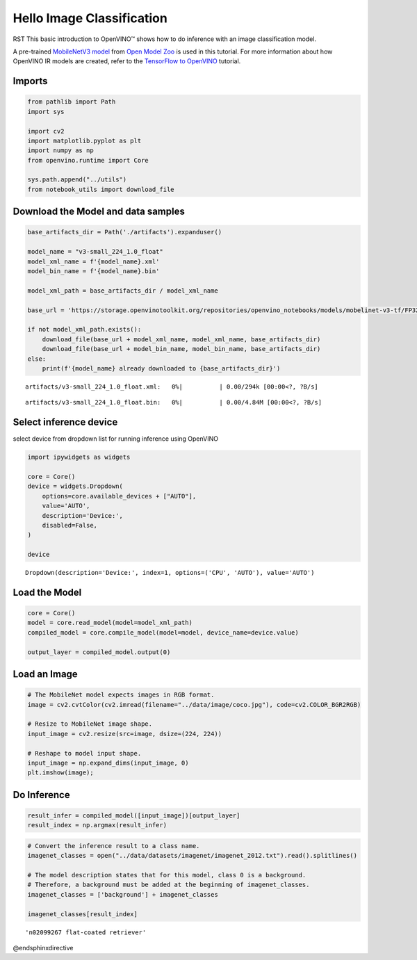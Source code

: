Hello Image Classification
===========================

.. _openvino_docs_001_hello_world_with_output:


RST This basic introduction to OpenVINO™ shows how to do inference with an
image classification model.

A pre-trained `MobileNetV3
model <https://docs.openvino.ai/2023.0/omz_models_model_mobilenet_v3_small_1_0_224_tf.html>`__
from `Open Model
Zoo <https://github.com/openvinotoolkit/open_model_zoo/>`__ is used in
this tutorial. For more information about how OpenVINO IR models are
created, refer to the `TensorFlow to
OpenVINO <101-tensorflow-classification-to-openvino-with-output.html>`__
tutorial.

Imports
-------

.. code:: ipython3

    from pathlib import Path
    import sys
    
    import cv2
    import matplotlib.pyplot as plt
    import numpy as np
    from openvino.runtime import Core
    
    sys.path.append("../utils")
    from notebook_utils import download_file

Download the Model and data samples
-----------------------------------

.. code:: ipython3

    base_artifacts_dir = Path('./artifacts').expanduser()
    
    model_name = "v3-small_224_1.0_float"
    model_xml_name = f'{model_name}.xml'
    model_bin_name = f'{model_name}.bin'
    
    model_xml_path = base_artifacts_dir / model_xml_name
    
    base_url = 'https://storage.openvinotoolkit.org/repositories/openvino_notebooks/models/mobelinet-v3-tf/FP32/'
    
    if not model_xml_path.exists():
        download_file(base_url + model_xml_name, model_xml_name, base_artifacts_dir)
        download_file(base_url + model_bin_name, model_bin_name, base_artifacts_dir)
    else:
        print(f'{model_name} already downloaded to {base_artifacts_dir}')



.. parsed-literal::

    artifacts/v3-small_224_1.0_float.xml:   0%|          | 0.00/294k [00:00<?, ?B/s]



.. parsed-literal::

    artifacts/v3-small_224_1.0_float.bin:   0%|          | 0.00/4.84M [00:00<?, ?B/s]


Select inference device
-----------------------

select device from dropdown list for running inference using OpenVINO

.. code:: ipython3

    import ipywidgets as widgets
    
    core = Core()
    device = widgets.Dropdown(
        options=core.available_devices + ["AUTO"],
        value='AUTO',
        description='Device:',
        disabled=False,
    )
    
    device




.. parsed-literal::

    Dropdown(description='Device:', index=1, options=('CPU', 'AUTO'), value='AUTO')



Load the Model
--------------

.. code:: ipython3

    core = Core()
    model = core.read_model(model=model_xml_path)
    compiled_model = core.compile_model(model=model, device_name=device.value)
    
    output_layer = compiled_model.output(0)

Load an Image
-------------

.. code:: ipython3

    # The MobileNet model expects images in RGB format.
    image = cv2.cvtColor(cv2.imread(filename="../data/image/coco.jpg"), code=cv2.COLOR_BGR2RGB)
    
    # Resize to MobileNet image shape.
    input_image = cv2.resize(src=image, dsize=(224, 224))
    
    # Reshape to model input shape.
    input_image = np.expand_dims(input_image, 0)
    plt.imshow(image);



.. image:: 001-hello-world-with-output_files/001-hello-world-with-output_10_0.png


Do Inference
------------

.. code:: ipython3

    result_infer = compiled_model([input_image])[output_layer]
    result_index = np.argmax(result_infer)

.. code:: ipython3

    # Convert the inference result to a class name.
    imagenet_classes = open("../data/datasets/imagenet/imagenet_2012.txt").read().splitlines()
    
    # The model description states that for this model, class 0 is a background.
    # Therefore, a background must be added at the beginning of imagenet_classes.
    imagenet_classes = ['background'] + imagenet_classes
    
    imagenet_classes[result_index]




.. parsed-literal::

    'n02099267 flat-coated retriever'

@endsphinxdirective
